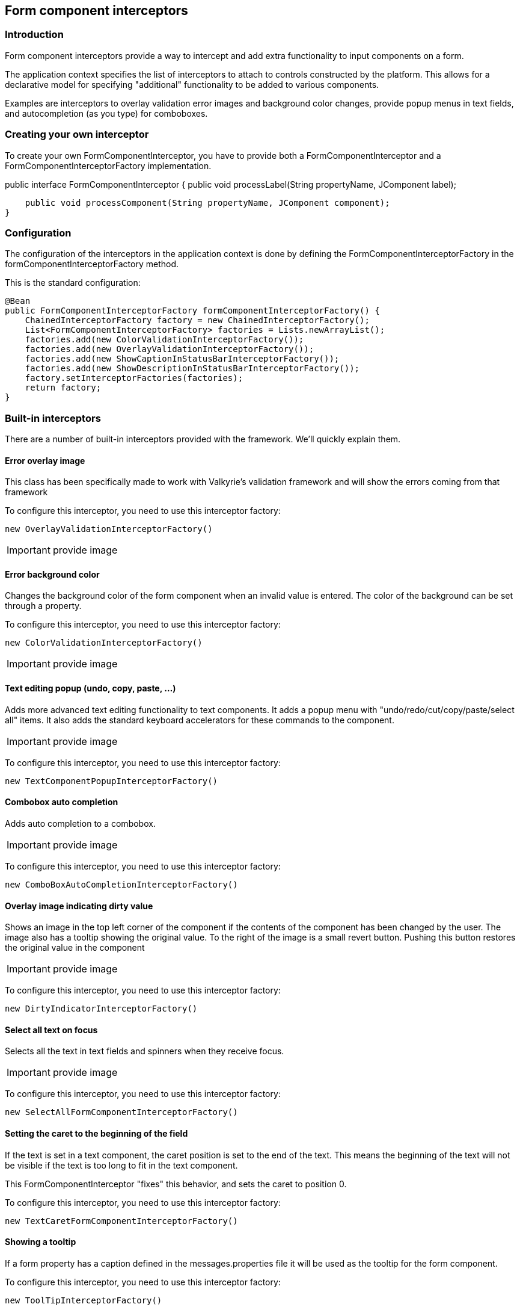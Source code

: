 
== Form component interceptors

=== Introduction

Form component interceptors provide a way to intercept and add extra functionality to input components on a form.

The application context specifies the list of interceptors to attach to controls constructed by the platform. This allows for a declarative model for specifying "additional" functionality to be added to various components.

Examples are interceptors to overlay validation error images and background color changes, provide popup menus in text fields, and autocompletion (as you type) for comboboxes.

=== Creating your own interceptor

To create your own FormComponentInterceptor, you have to provide both a FormComponentInterceptor and a FormComponentInterceptorFactory implementation.

public interface FormComponentInterceptor {
    public void processLabel(String propertyName, JComponent label);

    public void processComponent(String propertyName, JComponent component);
}

=== Configuration

The configuration of the interceptors in the application context is done by defining the FormComponentInterceptorFactory in the formComponentInterceptorFactory method.

This is the standard configuration:

[source,java]
----
@Bean
public FormComponentInterceptorFactory formComponentInterceptorFactory() {
    ChainedInterceptorFactory factory = new ChainedInterceptorFactory();
    List<FormComponentInterceptorFactory> factories = Lists.newArrayList();
    factories.add(new ColorValidationInterceptorFactory());
    factories.add(new OverlayValidationInterceptorFactory());
    factories.add(new ShowCaptionInStatusBarInterceptorFactory());
    factories.add(new ShowDescriptionInStatusBarInterceptorFactory());
    factory.setInterceptorFactories(factories);
    return factory;
}

----
=== Built-in interceptors

There are a number of built-in interceptors provided with the framework. We’ll quickly explain them.

==== Error overlay image

This class has been specifically made to work with Valkyrie’s validation framework and will show the errors coming from that framework

To configure this interceptor, you need to use this interceptor factory:

[source,java]
----
new OverlayValidationInterceptorFactory()
----

IMPORTANT: provide image

==== Error background color

Changes the background color of the form component when an invalid value is entered. The color of the background can be set through a property.

To configure this interceptor, you need to use this interceptor factory:

[source,java]
----
new ColorValidationInterceptorFactory()
----

IMPORTANT: provide image

==== Text editing popup (undo, copy, paste, ...)

Adds more advanced text editing functionality to text components. It adds a popup menu with "undo/redo/cut/copy/paste/select all" items. It also adds the standard keyboard accelerators for these commands to the component.

IMPORTANT: provide image

To configure this interceptor, you need to use this interceptor factory:

[source,java]
----
new TextComponentPopupInterceptorFactory()
----

==== Combobox auto completion

Adds auto completion to a combobox.

IMPORTANT: provide image

To configure this interceptor, you need to use this interceptor factory:

[source,java]
----
new ComboBoxAutoCompletionInterceptorFactory()
----

==== Overlay image indicating dirty value

Shows an image in the top left corner of the component if the contents of the component has been changed by the user. The image also has a tooltip showing the original value. To the right of the image is a small revert button. Pushing this button restores the original value in the component

IMPORTANT: provide image

To configure this interceptor, you need to use this interceptor factory:

[source,java]
----
new DirtyIndicatorInterceptorFactory()
----

==== Select all text on focus

Selects all the text in text fields and spinners when they receive focus.

IMPORTANT: provide image

To configure this interceptor, you need to use this interceptor factory:

[source,java]
----
new SelectAllFormComponentInterceptorFactory()

----

==== Setting the caret to the beginning of the field

If the text is set in a text component, the caret position is set to the end of the text. This means the beginning of the text will not be visible if the text is too long to fit in the text component.

This FormComponentInterceptor "fixes" this behavior, and sets the caret to position 0.

To configure this interceptor, you need to use this interceptor factory:

[source,java]
----
new TextCaretFormComponentInterceptorFactory()
----

==== Showing a tooltip

If a form property has a caption defined in the messages.properties file it will be used as the tooltip for the form component.

To configure this interceptor, you need to use this interceptor factory:

[source,java]
----
new ToolTipInterceptorFactory()
----

==== Changing the rendering of a checkbox

Allows customization on how a CheckBox form property is rendered, for example whether the label needs to be shown.

To configure this interceptor, you need to use this interceptor factory:

[source,java]
----
new CheckBoxFormComponentInterceptorFactory()
----

==== Showing the caption of the currently focussed component in the statusbar

Shows the caption of the form component in the statusbar when the component is focused.

To configure this interceptor, you need to use this interceptor factory:

[source,java]
----
new ShowCaptionInStatusBarInterceptorFactory()
----

==== Showing the description of the currently focussed component in the statusbar

Shows the description of the form component in the statusbar when the component is focused.

To configure this interceptor, you need to use this interceptor factory:

[source,java]
----
new ShowDescriptionInStatusBarInterceptorFactory()
----